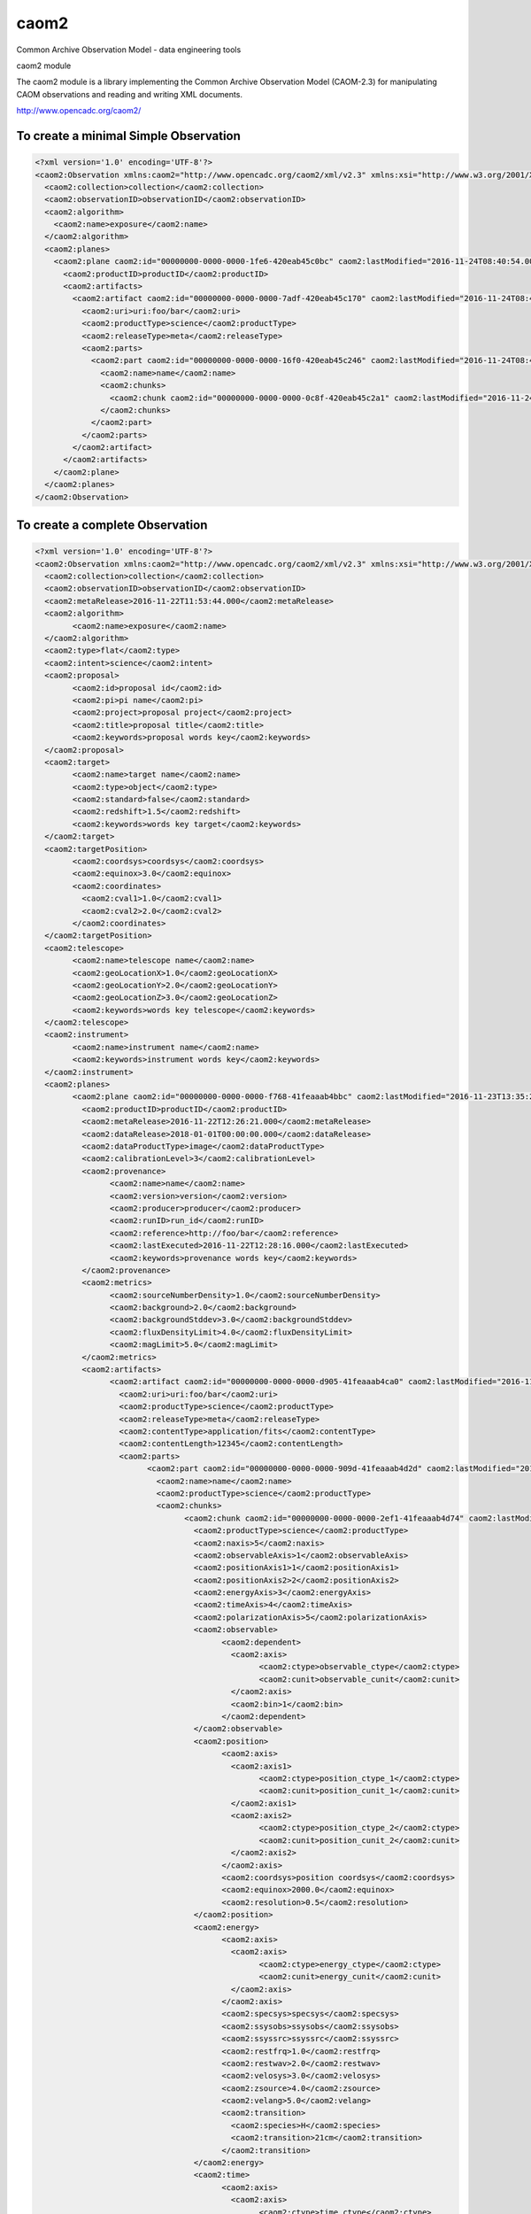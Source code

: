 caom2
=====

.. image:: https://img.shields.io/pypi/v/caom2.svg   
    :target: https://pypi.python.org/pypi/caom2

Common Archive Observation Model - data engineering tools

caom2 module

The caom2 module is a library implementing the Common Archive
Observation Model (CAOM-2.3) for manipulating CAOM observations and
reading and writing XML documents.

http://www.opencadc.org/caom2/

To create a minimal Simple Observation
--------------------------------------

.. code:: python
        # make it compatible with Python 2 and 3
        from __future__ import (absolute_import, division, print_function,
                        unicode_literals)
        import sys
        from caom2 import SimpleObservation, TypedOrderedDict, Plane, Artifact,\
                          Part, Chunk, ObservationWriter, ProductType,\
                          ReleaseType, TypedList

        observation = SimpleObservation('collection', 'observationID')

        observation.planes = TypedOrderedDict(Plane)
        plane = Plane('productID')
        observation.planes['productID'] = plane

        plane.artifacts = TypedOrderedDict(Artifact)
        artifact = Artifact('uri:foo/bar', ProductType.SCIENCE, ReleaseType.META)
        plane.artifacts['uri:foo/bar'] = artifact

        artifact.parts = TypedOrderedDict(Part)
        part = Part('name')
        artifact.parts['name'] = part

        part.chunks = TypedList(Chunk)
        chunk = Chunk()
        part.chunks.append(chunk)

        writer = ObservationWriter()
        writer.write(observation, sys.stdout)

.. code:: xml

    <?xml version='1.0' encoding='UTF-8'?>
    <caom2:Observation xmlns:caom2="http://www.opencadc.org/caom2/xml/v2.3" xmlns:xsi="http://www.w3.org/2001/XMLSchema-instance" xsi:type="caom2:SimpleObservation" caom2:id="00000000-0000-0000-3d6a-420eab45bf2e" caom2:lastModified="2016-11-24T08:40:54.003">
      <caom2:collection>collection</caom2:collection>
      <caom2:observationID>observationID</caom2:observationID>
      <caom2:algorithm>
        <caom2:name>exposure</caom2:name>
      </caom2:algorithm>
      <caom2:planes>
        <caom2:plane caom2:id="00000000-0000-0000-1fe6-420eab45c0bc" caom2:lastModified="2016-11-24T08:40:54.003">
          <caom2:productID>productID</caom2:productID>
          <caom2:artifacts>
            <caom2:artifact caom2:id="00000000-0000-0000-7adf-420eab45c170" caom2:lastModified="2016-11-24T08:40:54.004">
              <caom2:uri>uri:foo/bar</caom2:uri>
              <caom2:productType>science</caom2:productType>
              <caom2:releaseType>meta</caom2:releaseType>
              <caom2:parts>
                <caom2:part caom2:id="00000000-0000-0000-16f0-420eab45c246" caom2:lastModified="2016-11-24T08:40:54.004">
                  <caom2:name>name</caom2:name>
                  <caom2:chunks>
                    <caom2:chunk caom2:id="00000000-0000-0000-0c8f-420eab45c2a1" caom2:lastModified="2016-11-24T08:40:54.004"/>
                  </caom2:chunks>
                </caom2:part>
              </caom2:parts>
            </caom2:artifact>
          </caom2:artifacts>
        </caom2:plane>
      </caom2:planes>
    </caom2:Observation>

To create a complete Observation
--------------------------------------

.. code:: python
    # make it compatible with Python 2 and 3
    from __future__ import (absolute_import, division, print_function,
                        unicode_literals)
    from datetime import datetime
    import sys
    from caom2 import SimpleObservation, Plane, Artifact, Part, Chunk,\
                      TypedOrderedDict, ObservationWriter, ProductType, \
                      ReleaseType, TypedList, Target, TargetPosition, \
                      TargetType, ObservationIntentType, Instrument, \
                      Telescope, Environment, DataProductType, Provenance, \
                      CalibrationLevel, Metrics, Proposal, Point, Slice, Axis,\
                      ObservableAxis, CoordAxis1D, CoordAxis2D, SpatialWCS,\
                      SpectralWCS, EnergyTransition, TemporalWCS, CoordFunction1D,\
                      RefCoord, PolarizationWCS

    observation = SimpleObservation('collection', 'observationID')
    observation.obs_type = 'flat'
    observation.intent = ObservationIntentType.SCIENCE
    observation.meta_release = datetime(2016, 11, 22, 11, 53, 44, 0)

    observation.proposal = Proposal('proposal id')
    observation.proposal.pi_name = 'pi name'
    observation.proposal.project = 'proposal project'
    observation.proposal.title = 'proposal title'
    observation.proposal.keywords.update({'proposal', 'key', 'words'})

    observation.target = Target('target name')
    observation.target.target_type = TargetType.OBJECT
    observation.target.standard = False
    observation.target.redshift = 1.5
    observation.target.keywords.update({'target', 'key', 'words'})

    point = Point(1.0, 2.0)
    observation.target_position = TargetPosition(point, 'coordsys')
    observation.target_position.equinox = 3.0

    observation.telescope = Telescope('telescope name')
    observation.telescope.geo_location_x = 1.0
    observation.telescope.geo_location_y = 2.0
    observation.telescope.geo_location_z = 3.0
    observation.telescope.keywords.update({'telescope', 'key', 'words'})

    observation.instrument = Instrument('instrument name')
    observation.instrument.keywords.update({'instrument', 'key', 'words'})

    observation.env = Environment()
    observation.env.seeing = 0.08
    observation.env.humidity = 0.35
    observation.env.elevation = 2.7
    observation.env.tau = 0.7
    observation.env.wavelength_tau = 450e-6
    observation.env.ambient_temp = 20.0
    observation.env.photometric = True

    observation.planes = TypedOrderedDict(Plane)
    plane = Plane('productID')
    observation.planes['productID'] = plane

    plane.meta_release = datetime(2016, 11, 22, 12, 26, 21, 0)
    plane.data_release = datetime(2018, 01, 01, 00, 00, 00, 0)
    plane.data_product_type = DataProductType.IMAGE
    plane.calibration_level = CalibrationLevel.PRODUCT

    plane.provenance = provenance = Provenance('name')
    plane.provenance.version = 'version'
    plane.provenance.product = 'product'
    plane.provenance.producer = 'producer'
    plane.provenance.run_id = 'run_id'
    plane.provenance.reference = 'http://foo/bar'
    plane.provenance.last_executed = datetime(2016, 11, 22, 12, 28, 16, 0)
    plane.provenance.keywords.update({'provenance', 'key', 'words'})

    plane.metrics = Metrics()
    plane.metrics.source_number_density = 1.0
    plane.metrics.background = 2.0
    plane.metrics.background_std_dev = 3.0
    plane.metrics.flux_density_limit = 4.0
    plane.metrics.mag_limit = 5.0

    plane.artifacts = TypedOrderedDict(Artifact)
    artifact = Artifact('uri:foo/bar', ProductType.SCIENCE, ReleaseType.META)
    plane.artifacts['uri:foo/bar'] = artifact

    artifact.content_type = 'application/fits'
    artifact.content_length = 12345L

    artifact.parts = TypedOrderedDict(Part)
    part = Part('name')
    artifact.parts['name'] = part
    part.product_type = ProductType.SCIENCE

    part.chunks = TypedList(Chunk)
    chunk = Chunk()
    part.chunks.append(chunk)

    chunk.product_type = ProductType.SCIENCE
    chunk.naxis = 5
    chunk.observable_axis = 1
    chunk.position_axis_1 = 1
    chunk.position_axis_2 = 2
    chunk.energy_axis = 3
    chunk.time_axis = 4
    chunk.polarization_axis = 5

    observable_axis = Slice(Axis('observable_ctype', 'observable_cunit'), 1L)
    chunk.observable = ObservableAxis(observable_axis)

    position_axis = CoordAxis2D(Axis('position_ctype_1', 'position_cunit_1'),
                                Axis('position_ctype_2', 'position_cunit_2'))
    chunk.position = SpatialWCS(position_axis)
    chunk.position.coordsys = 'position coordsys'
    chunk.position.equinox = 2000.0
    chunk.position.resolution = 0.5

    energy_axis = CoordAxis1D(Axis('energy_ctype', 'energy_cunit'))
    chunk.energy = SpectralWCS(energy_axis, 'specsys')
    chunk.energy.ssysobs = 'ssysobs'
    chunk.energy.ssyssrc = 'ssyssrc'
    chunk.energy.restfrq = 1.0
    chunk.energy.restwav = 2.0
    chunk.energy.velosys = 3.0
    chunk.energy.zsource = 4.0
    chunk.energy.velang = 5.0
    chunk.energy.bandpassName = 'bandpass name'
    chunk.energy.resolvingPower = 6.0
    chunk.energy.transition = EnergyTransition('H', '21cm')

    time_axis = CoordAxis1D(Axis('time_ctype', 'time_cunit'))
    chunk.time = TemporalWCS(time_axis)
    chunk.time.exposure = 1.0
    chunk.time.resolution = 2.0
    chunk.time.timesys = 'UTC'
    chunk.time.trefpos = 'TOPOCENTER'
    chunk.time.mjdref = 3.0

    polarization_axis = CoordAxis1D(Axis('STOKES'))
    polarization_axis.function = CoordFunction1D(4L, 1.0, RefCoord(1.0, 1.0))
    chunk.polarization = PolarizationWCS(polarization_axis)

    writer = ObservationWriter()
    writer.write(observation, sys.stdout)

.. code:: xml

	<?xml version='1.0' encoding='UTF-8'?>
	<caom2:Observation xmlns:caom2="http://www.opencadc.org/caom2/xml/v2.3" xmlns:xsi="http://www.w3.org/2001/XMLSchema-instance" xsi:type="caom2:SimpleObservation" caom2:id="00000000-0000-0000-21ae-41feaaab49f6" caom2:lastModified="2016-11-23T13:35:24.404">
	  <caom2:collection>collection</caom2:collection>
	  <caom2:observationID>observationID</caom2:observationID>
	  <caom2:metaRelease>2016-11-22T11:53:44.000</caom2:metaRelease>
	  <caom2:algorithm>
		<caom2:name>exposure</caom2:name>
	  </caom2:algorithm>
	  <caom2:type>flat</caom2:type>
	  <caom2:intent>science</caom2:intent>
	  <caom2:proposal>
		<caom2:id>proposal id</caom2:id>
		<caom2:pi>pi name</caom2:pi>
		<caom2:project>proposal project</caom2:project>
		<caom2:title>proposal title</caom2:title>
		<caom2:keywords>proposal words key</caom2:keywords>
	  </caom2:proposal>
	  <caom2:target>
		<caom2:name>target name</caom2:name>
		<caom2:type>object</caom2:type>
		<caom2:standard>false</caom2:standard>
		<caom2:redshift>1.5</caom2:redshift>
		<caom2:keywords>words key target</caom2:keywords>
	  </caom2:target>
	  <caom2:targetPosition>
		<caom2:coordsys>coordsys</caom2:coordsys>
		<caom2:equinox>3.0</caom2:equinox>
		<caom2:coordinates>
		  <caom2:cval1>1.0</caom2:cval1>
		  <caom2:cval2>2.0</caom2:cval2>
		</caom2:coordinates>
	  </caom2:targetPosition>
	  <caom2:telescope>
		<caom2:name>telescope name</caom2:name>
		<caom2:geoLocationX>1.0</caom2:geoLocationX>
		<caom2:geoLocationY>2.0</caom2:geoLocationY>
		<caom2:geoLocationZ>3.0</caom2:geoLocationZ>
		<caom2:keywords>words key telescope</caom2:keywords>
	  </caom2:telescope>
	  <caom2:instrument>
		<caom2:name>instrument name</caom2:name>
		<caom2:keywords>instrument words key</caom2:keywords>
	  </caom2:instrument>
	  <caom2:planes>
		<caom2:plane caom2:id="00000000-0000-0000-f768-41feaaab4bbc" caom2:lastModified="2016-11-23T13:35:24.404">
		  <caom2:productID>productID</caom2:productID>
		  <caom2:metaRelease>2016-11-22T12:26:21.000</caom2:metaRelease>
		  <caom2:dataRelease>2018-01-01T00:00:00.000</caom2:dataRelease>
		  <caom2:dataProductType>image</caom2:dataProductType>
		  <caom2:calibrationLevel>3</caom2:calibrationLevel>
		  <caom2:provenance>
			<caom2:name>name</caom2:name>
			<caom2:version>version</caom2:version>
			<caom2:producer>producer</caom2:producer>
			<caom2:runID>run_id</caom2:runID>
			<caom2:reference>http://foo/bar</caom2:reference>
			<caom2:lastExecuted>2016-11-22T12:28:16.000</caom2:lastExecuted>
			<caom2:keywords>provenance words key</caom2:keywords>
		  </caom2:provenance>
		  <caom2:metrics>
			<caom2:sourceNumberDensity>1.0</caom2:sourceNumberDensity>
			<caom2:background>2.0</caom2:background>
			<caom2:backgroundStddev>3.0</caom2:backgroundStddev>
			<caom2:fluxDensityLimit>4.0</caom2:fluxDensityLimit>
			<caom2:magLimit>5.0</caom2:magLimit>
		  </caom2:metrics>
		  <caom2:artifacts>
			<caom2:artifact caom2:id="00000000-0000-0000-d905-41feaaab4ca0" caom2:lastModified="2016-11-23T13:35:24.404">
			  <caom2:uri>uri:foo/bar</caom2:uri>
			  <caom2:productType>science</caom2:productType>
			  <caom2:releaseType>meta</caom2:releaseType>
			  <caom2:contentType>application/fits</caom2:contentType>
			  <caom2:contentLength>12345</caom2:contentLength>
			  <caom2:parts>
				<caom2:part caom2:id="00000000-0000-0000-909d-41feaaab4d2d" caom2:lastModified="2016-11-23T13:35:24.405">
				  <caom2:name>name</caom2:name>
				  <caom2:productType>science</caom2:productType>
				  <caom2:chunks>
					<caom2:chunk caom2:id="00000000-0000-0000-2ef1-41feaaab4d74" caom2:lastModified="2016-11-23T13:35:24.405">
					  <caom2:productType>science</caom2:productType>
					  <caom2:naxis>5</caom2:naxis>
					  <caom2:observableAxis>1</caom2:observableAxis>
					  <caom2:positionAxis1>1</caom2:positionAxis1>
					  <caom2:positionAxis2>2</caom2:positionAxis2>
					  <caom2:energyAxis>3</caom2:energyAxis>
					  <caom2:timeAxis>4</caom2:timeAxis>
					  <caom2:polarizationAxis>5</caom2:polarizationAxis>
					  <caom2:observable>
						<caom2:dependent>
						  <caom2:axis>
							<caom2:ctype>observable_ctype</caom2:ctype>
							<caom2:cunit>observable_cunit</caom2:cunit>
						  </caom2:axis>
						  <caom2:bin>1</caom2:bin>
						</caom2:dependent>
					  </caom2:observable>
					  <caom2:position>
						<caom2:axis>
						  <caom2:axis1>
							<caom2:ctype>position_ctype_1</caom2:ctype>
							<caom2:cunit>position_cunit_1</caom2:cunit>
						  </caom2:axis1>
						  <caom2:axis2>
							<caom2:ctype>position_ctype_2</caom2:ctype>
							<caom2:cunit>position_cunit_2</caom2:cunit>
						  </caom2:axis2>
						</caom2:axis>
						<caom2:coordsys>position coordsys</caom2:coordsys>
						<caom2:equinox>2000.0</caom2:equinox>
						<caom2:resolution>0.5</caom2:resolution>
					  </caom2:position>
					  <caom2:energy>
						<caom2:axis>
						  <caom2:axis>
							<caom2:ctype>energy_ctype</caom2:ctype>
							<caom2:cunit>energy_cunit</caom2:cunit>
						  </caom2:axis>
						</caom2:axis>
						<caom2:specsys>specsys</caom2:specsys>
						<caom2:ssysobs>ssysobs</caom2:ssysobs>
						<caom2:ssyssrc>ssyssrc</caom2:ssyssrc>
						<caom2:restfrq>1.0</caom2:restfrq>
						<caom2:restwav>2.0</caom2:restwav>
						<caom2:velosys>3.0</caom2:velosys>
						<caom2:zsource>4.0</caom2:zsource>
						<caom2:velang>5.0</caom2:velang>
						<caom2:transition>
						  <caom2:species>H</caom2:species>
						  <caom2:transition>21cm</caom2:transition>
						</caom2:transition>
					  </caom2:energy>
					  <caom2:time>
						<caom2:axis>
						  <caom2:axis>
							<caom2:ctype>time_ctype</caom2:ctype>
							<caom2:cunit>time_cunit</caom2:cunit>
						  </caom2:axis>
						</caom2:axis>
						<caom2:timesys>UTC</caom2:timesys>
						<caom2:trefpos>TOPOCENTER</caom2:trefpos>
						<caom2:mjdref>3.0</caom2:mjdref>
						<caom2:exposure>1.0</caom2:exposure>
						<caom2:resolution>2.0</caom2:resolution>
					  </caom2:time>
					  <caom2:polarization>
						<caom2:axis>
						  <caom2:axis>
							<caom2:ctype>STOKES</caom2:ctype>
						  </caom2:axis>
						  <caom2:function>
							<caom2:naxis>4</caom2:naxis>
							<caom2:delta>1.0</caom2:delta>
							<caom2:refCoord>
							  <caom2:pix>1.0</caom2:pix>
							  <caom2:val>1.0</caom2:val>
							</caom2:refCoord>
						  </caom2:function>
						</caom2:axis>
					  </caom2:polarization>
					</caom2:chunk>
				  </caom2:chunks>
				</caom2:part>
			  </caom2:parts>
			</caom2:artifact>
		  </caom2:artifacts>
		</caom2:plane>
	  </caom2:planes>
	</caom2:Observation>
